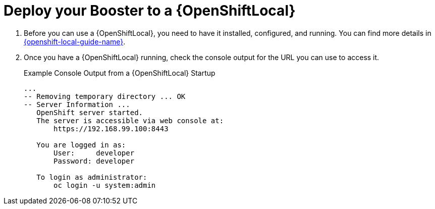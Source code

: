 = Deploy your Booster to a {OpenShiftLocal}

. Before you can use a {OpenShiftLocal}, you need to have it installed, configured, and running. You can find more details in link:{link-openshift-local-guide}[{openshift-local-guide-name}].

. Once you have a {OpenShiftLocal} running, check the console output for the URL you can use to access it.
+
.Example Console Output from a {OpenShiftLocal} Startup
[source,bash,options="nowrap",subs="attributes+"]
----
...
-- Removing temporary directory ... OK
-- Server Information ...
   OpenShift server started.
   The server is accessible via web console at:
       https://192.168.99.100:8443

   You are logged in as:
       User:     developer
       Password: developer

   To login as administrator:
       oc login -u system:admin
----
